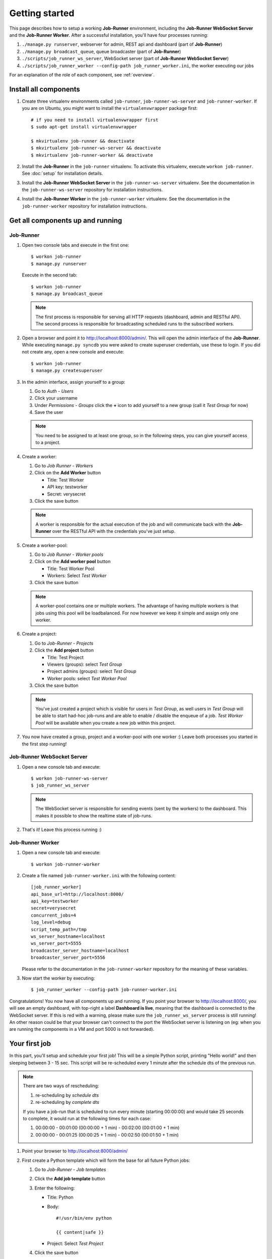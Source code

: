 Getting started
===============

This page describes how to setup a working **Job-Runner** environment,
including the **Job-Runner WebSocket Server** and the **Job-Runner Worker**.
After a successful installation, you'll have four processes running:

#. ``./manage.py runserver``, webserver for admin, REST api and dashboard
   (part of **Job-Runner**)
#. ``./manage.py broadcast_queue``, queue broadcaster (part of **Job-Runner**)
#. ``./scripts/job_runner_ws_server``, WebSocket server (part of **Job-Runner
   WebSocket Server**)
#. ``./scripts/job_runner_worker --config-path job_runner_worker.ini``, the
   worker executing our jobs

For an explanation of the role of each component, see :ref:`overview`.


Install all components
----------------------

#. Create three virtualenv environments called ``job-runner``,
   ``job-runner-ws-server`` and ``job-runner-worker``. If you are on Ubuntu,
   you might want to install the ``virtualenvwrapper`` package first::

       # if you need to install virtualenvwrapper first
       $ sudo apt-get install virtualenvwrapper

       $ mkvirtualenv job-runner && deactivate
       $ mkvirtualenv job-runner-ws-server && deactivate
       $ mkvirtualenv job-runner-worker && deactivate

   .. seealso:: http://virtualenvwrapper.readthedocs.org/en/latest/ if you are
      not familiar with virtualenvwrapper and virtualenv


#. Install the **Job-Runner** in the ``job-runner`` virtualenv. To activate
   this virtualenv, execute ``workon job-runner``. See :doc:`setup` for
   installation details.

#. Install the **Job-Runner WebSocket Server** in the ``job-runner-ws-server``
   virtualenv. See the documentation in the ``job-runner-ws-server``
   repository for installation instructions.

#. Install the **Job-Runner Worker** in the ``job-runner-worker`` virtualenv.
   See the documentation in the ``job-runner-worker`` repository for
   installation instructions.


Get all components up and running
---------------------------------

Job-Runner
~~~~~~~~~~

#. Open two console tabs and execute in the first one::

       $ workon job-runner
       $ manage.py runserver

   Execute in the second tab::

       $ workon job-runner
       $ manage.py broadcast_queue

   .. note:: The first process is responsible for serving all HTTP requests
      (dashboard, admin and RESTful API). The second process is responsible for
      broadcasting scheduled runs to the subscribed workers.

#. Open a browser and point it to http://localhost:8000/admin/. This will
   open the admin interface of the **Job-Runner**. While executing
   ``manage.py syncdb`` you were asked to create superuser credentials, use
   these to login. If you did not create any, open a new console and execute::

       $ workon job-runner
       $ manage.py createsuperuser

#. In the admin interface, assign yourself to a group:

   #. Go to *Auth - Users*
   #. Click your username
   #. Under *Permissions - Groups* click the **+** icon to add yourself to a
      new group (call it *Test Group* for now)
   #. Save the user

   .. note:: You need to be assigned to at least one group, so in the following
      steps, you can give yourself access to a project.

#. Create a worker:

   #. Go to *Job Runner - Workers*
   #. Click on the **Add Worker** button

      * Title: Test Worker
      * API key: testworker
      * Secret: verysecret

   #. Click the save button

   .. note:: A worker is responsible for the actual execution of the job and
      will communicate back with the **Job-Runner** over the RESTful API with
      the credentials you've just setup.

#. Create a worker-pool:

   #. Go to *Job Runner - Worker pools*
   #. Click on the **Add worker pool** button

      * Title: Test Worker Pool
      * Workers: Select *Test Worker*

   #. Click the save button

   .. note:: A worker-pool contains one or multiple workers. The advantage of
      having multiple workers is that jobs using this pool will be
      loadbalanced. For now however we keep it simple and assign only one
      worker.

#. Create a project:
   
   #. Go to *Job-Runner - Projects*
   #. Click the **Add project** button

      * Title: Test Project
      * Viewers (groups): select *Test Group*
      * Project admins (groups): select *Test Group*
      * Worker pools: select *Test Worker Pool*

   #. Click the save button

   .. note:: You've just created a project which is visible for users in
      *Test Group*, as well users in *Test Group* will be able to start had-hoc
      job-runs and are able to enable / disable the enqueue of a job.
      *Test Worker Pool* will be available when you create a new job within
      this project.


#. You now have created a group, project and a worker-pool with one worker :)
   Leave both processes you started in the first step running!


Job-Runner WebSocket Server
~~~~~~~~~~~~~~~~~~~~~~~~~~~

#. Open a new console tab and execute::

       $ workon job-runner-ws-server
       $ job_runner_ws_server

   .. note:: The WebSocket server is responsible for sending events (sent by
      the workers) to the dashboard. This makes it possible to show the
      realtime state of job-runs.

#. That's it! Leave this process running :)


Job-Runner Worker
~~~~~~~~~~~~~~~~~

#. Open a new console tab and execute::

       $ workon job-runner-worker

#. Create a file named ``job-runner-worker.ini`` with the following content::

       [job_runner_worker]
       api_base_url=http://localhost:8000/
       api_key=testworker
       secret=verysecret 
       concurrent_jobs=4 
       log_level=debug 
       script_temp_path=/tmp 
       ws_server_hostname=localhost
       ws_server_port=5555 
       broadcaster_server_hostname=localhost
       broadcaster_server_port=5556

   Please refer to the documentation in the ``job-runner-worker`` repository
   for the meaning of these variables.

#. Now start the worker by executing::

       $ job_runner_worker --config-path job-runner-worker.ini


Congratulations! You now have all components up and running. If you point your
browser to http://localhost:8000/, you will see an empty dashboard, with
top-right a label **Dashboard is live**, meaning that the dashboard is connected
to the WebSocket server. If this is red with a warning, please make sure the
``job_runner_ws_server`` process is still running! An other reason could be
that your browser can't connect to the port the WebSocket server is listening
on (eg: when you are running the components in a VM and port 5000 is not
forwarded).


Your first job
--------------

In this part, you'll setup and schedule your first job! This will be a simple
Python script, printing "Hello world!" and then sleeping between 3 - 15 sec.
This script will be re-scheduled every 1 minute after the schedule dts
of the previous run.

.. note:: There are two ways of rescheduling:

   #. re-scheduling by *schedule dts*
   #. re-scheduling by *complete dts*

   If you have a job-run that is scheduled to run every minute
   (starting 00:00:00) and would take 25 seconds to complete, it would run
   at the following times for each case:

   #. 00:00:00 - 00:01:00 (00:00:00 + 1 min) - 00:02:00 (00:01:00 + 1 min)
   #. 00:00:00 - 00:01:25 (00:00:25 + 1 min) - 00:02:50 (00:01:50 + 1 min)


#. Point your browser to http://localhost:8000/admin/

#. First create a Python template which will form the base for all future
   Python jobs:

   #. Go to *Job-Runner - Job templates*
   #. Click the **Add job template** button
   #. Enter the following:

      * Title: Python
      * Body::

            #!/usr/bin/env python

            {{ content|safe }}

      * Project: Select *Test Project*

   #. Click the save button

#. Now create the actual job:

   #. Go to *Job-Runner - Jobs*
   #. Click the **Add job** button
   #. Enter the following:

      * Title: Hello world!
      * Job template: Select *Python*
      * Worker pool: Select *Test Worker Pool*
      * Script content::

            import random
            import time

            print "Hello world!"
            time.sleep(random.randint(3, 15))

      * Reschedule interval: 1
      * Reschedule interval type: select *Every x minutes*

   #. Under *Runs*, select the current date and type by clicking on the
      date-picker and time-picker icons.

   #. Save the job.

#. Now go to http://localhost:8000/. If all components are set-up correctly,
   you should see the job you just created moving from scheduled > in queue >
   started > completed!
